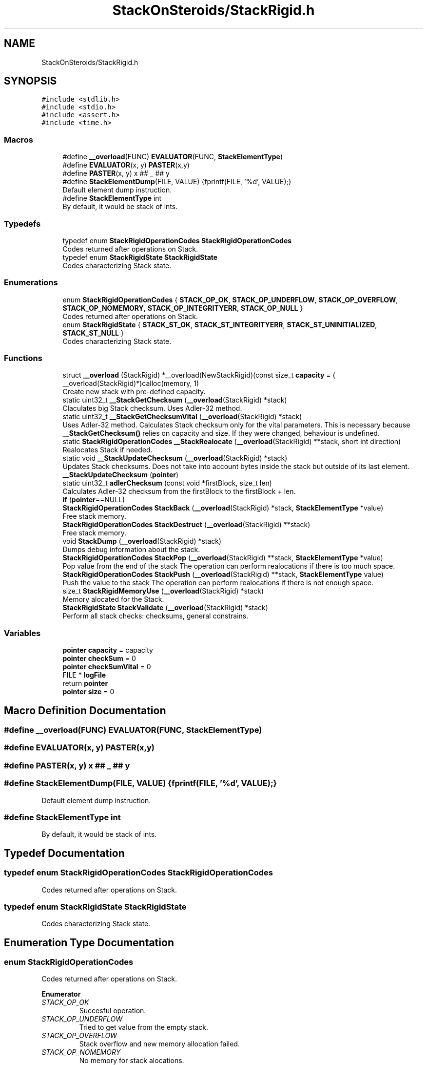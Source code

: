 .TH "StackOnSteroids/StackRigid.h" 3 "Mon Oct 5 2020" "StackRigid" \" -*- nroff -*-
.ad l
.nh
.SH NAME
StackOnSteroids/StackRigid.h
.SH SYNOPSIS
.br
.PP
\fC#include <stdlib\&.h>\fP
.br
\fC#include <stdio\&.h>\fP
.br
\fC#include <assert\&.h>\fP
.br
\fC#include <time\&.h>\fP
.br

.SS "Macros"

.in +1c
.ti -1c
.RI "#define \fB__overload\fP(FUNC)   \fBEVALUATOR\fP(FUNC, \fBStackElementType\fP)"
.br
.ti -1c
.RI "#define \fBEVALUATOR\fP(x,  y)   \fBPASTER\fP(x,y)"
.br
.ti -1c
.RI "#define \fBPASTER\fP(x,  y)   x ## _ ## y"
.br
.ti -1c
.RI "#define \fBStackElementDump\fP(FILE,  VALUE)   {fprintf(FILE, '%d', VALUE);}"
.br
.RI "Default element dump instruction\&. "
.ti -1c
.RI "#define \fBStackElementType\fP   int"
.br
.RI "By default, it would be stack of ints\&. "
.in -1c
.SS "Typedefs"

.in +1c
.ti -1c
.RI "typedef enum \fBStackRigidOperationCodes\fP \fBStackRigidOperationCodes\fP"
.br
.RI "Codes returned after operations on Stack\&. "
.ti -1c
.RI "typedef enum \fBStackRigidState\fP \fBStackRigidState\fP"
.br
.RI "Codes characterizing Stack state\&. "
.in -1c
.SS "Enumerations"

.in +1c
.ti -1c
.RI "enum \fBStackRigidOperationCodes\fP { \fBSTACK_OP_OK\fP, \fBSTACK_OP_UNDERFLOW\fP, \fBSTACK_OP_OVERFLOW\fP, \fBSTACK_OP_NOMEMORY\fP, \fBSTACK_OP_INTEGRITYERR\fP, \fBSTACK_OP_NULL\fP }"
.br
.RI "Codes returned after operations on Stack\&. "
.ti -1c
.RI "enum \fBStackRigidState\fP { \fBSTACK_ST_OK\fP, \fBSTACK_ST_INTEGRITYERR\fP, \fBSTACK_ST_UNINITIALIZED\fP, \fBSTACK_ST_NULL\fP }"
.br
.RI "Codes characterizing Stack state\&. "
.in -1c
.SS "Functions"

.in +1c
.ti -1c
.RI "struct \fB__overload\fP (StackRigid) *__overload(NewStackRigid)(const size_t \fBcapacity\fP = ( __overload(StackRigid)*)calloc(memory, 1)"
.br
.RI "Create new stack with pre-defined capacity\&. "
.ti -1c
.RI "static uint32_t \fB__StackGetChecksum\fP (\fB__overload\fP(StackRigid) *stack)"
.br
.RI "Claculates big Stack checksum\&. Uses Adler-32 method\&. "
.ti -1c
.RI "static uint32_t \fB__StackGetChecksumVital\fP (\fB__overload\fP(StackRigid) *stack)"
.br
.RI "Uses Adler-32 method\&. Calculates Stack checksum only for the vital parameters\&. This is necessary because \fB__StackGetChecksum()\fP relies on capacity and size\&. If they were changed, behaviour is undefined\&. "
.ti -1c
.RI "static \fBStackRigidOperationCodes\fP \fB__StackRealocate\fP (\fB__overload\fP(StackRigid) **stack, short int direction)"
.br
.RI "Realocates Stack if needed\&. "
.ti -1c
.RI "static void \fB__StackUpdateChecksum\fP (\fB__overload\fP(StackRigid) *stack)"
.br
.RI "Updates Stack checksums\&. Does not take into account bytes inside the stack but outside of its last element\&. "
.ti -1c
.RI "\fB__StackUpdateChecksum\fP (\fBpointer\fP)"
.br
.ti -1c
.RI "static uint32_t \fBadlerChecksum\fP (const void *firstBlock, size_t len)"
.br
.RI "Calculates Adler-32 checksum from the firstBlock to the firstBlock + len\&. "
.ti -1c
.RI "\fBif\fP (\fBpointer\fP==NULL)"
.br
.ti -1c
.RI "\fBStackRigidOperationCodes\fP \fBStackBack\fP (\fB__overload\fP(StackRigid) *stack, \fBStackElementType\fP *value)"
.br
.RI "Free stack memory\&. "
.ti -1c
.RI "\fBStackRigidOperationCodes\fP \fBStackDestruct\fP (\fB__overload\fP(StackRigid) **stack)"
.br
.RI "Free stack memory\&. "
.ti -1c
.RI "void \fBStackDump\fP (\fB__overload\fP(StackRigid) *stack)"
.br
.RI "Dumps debug information about the stack\&. "
.ti -1c
.RI "\fBStackRigidOperationCodes\fP \fBStackPop\fP (\fB__overload\fP(StackRigid) **stack, \fBStackElementType\fP *value)"
.br
.RI "Pop value from the end of the stack The operation can perform realocations if there is too much space\&. "
.ti -1c
.RI "\fBStackRigidOperationCodes\fP \fBStackPush\fP (\fB__overload\fP(StackRigid) **stack, \fBStackElementType\fP value)"
.br
.RI "Push the value to the stack The operation can perform realocations if there is not enough space\&. "
.ti -1c
.RI "size_t \fBStackRigidMemoryUse\fP (\fB__overload\fP(StackRigid) *stack)"
.br
.RI "Memory alocated for the Stack\&. "
.ti -1c
.RI "\fBStackRigidState\fP \fBStackValidate\fP (\fB__overload\fP(StackRigid) *stack)"
.br
.RI "Perform all stack checks: checksums, general constrains\&. "
.in -1c
.SS "Variables"

.in +1c
.ti -1c
.RI "\fBpointer\fP \fBcapacity\fP = capacity"
.br
.ti -1c
.RI "\fBpointer\fP \fBcheckSum\fP = 0"
.br
.ti -1c
.RI "\fBpointer\fP \fBcheckSumVital\fP = 0"
.br
.ti -1c
.RI "FILE * \fBlogFile\fP"
.br
.ti -1c
.RI "return \fBpointer\fP"
.br
.ti -1c
.RI "\fBpointer\fP \fBsize\fP = 0"
.br
.in -1c
.SH "Macro Definition Documentation"
.PP 
.SS "#define __overload(FUNC)   \fBEVALUATOR\fP(FUNC, \fBStackElementType\fP)"

.SS "#define EVALUATOR(x, y)   \fBPASTER\fP(x,y)"

.SS "#define PASTER(x, y)   x ## _ ## y"

.SS "#define StackElementDump(FILE, VALUE)   {fprintf(FILE, '%d', VALUE);}"

.PP
Default element dump instruction\&. 
.SS "#define StackElementType   int"

.PP
By default, it would be stack of ints\&. 
.SH "Typedef Documentation"
.PP 
.SS "typedef enum \fBStackRigidOperationCodes\fP \fBStackRigidOperationCodes\fP"

.PP
Codes returned after operations on Stack\&. 
.SS "typedef enum \fBStackRigidState\fP \fBStackRigidState\fP"

.PP
Codes characterizing Stack state\&. 
.SH "Enumeration Type Documentation"
.PP 
.SS "enum \fBStackRigidOperationCodes\fP"

.PP
Codes returned after operations on Stack\&. 
.PP
\fBEnumerator\fP
.in +1c
.TP
\fB\fISTACK_OP_OK \fP\fP
Succesful operation\&. 
.TP
\fB\fISTACK_OP_UNDERFLOW \fP\fP
Tried to get value from the empty stack\&. 
.TP
\fB\fISTACK_OP_OVERFLOW \fP\fP
Stack overflow and new memory allocation failed\&. 
.TP
\fB\fISTACK_OP_NOMEMORY \fP\fP
No memory for stack alocations\&. 
.TP
\fB\fISTACK_OP_INTEGRITYERR \fP\fP
Stack memory was altered by some outer access\&. 
.TP
\fB\fISTACK_OP_NULL \fP\fP
Found NULL pointer during the operation\&. 
.PP
.nf
57                                      {
61     STACK_OP_OK,
65     STACK_OP_UNDERFLOW,
69     STACK_OP_OVERFLOW,
73     STACK_OP_NOMEMORY,
77     STACK_OP_INTEGRITYERR,
81     STACK_OP_NULL
82 } StackRigidOperationCodes;
.fi
.SS "enum \fBStackRigidState\fP"

.PP
Codes characterizing Stack state\&. 
.PP
\fBEnumerator\fP
.in +1c
.TP
\fB\fISTACK_ST_OK \fP\fP
Stack is running as expected\&. 
.TP
\fB\fISTACK_ST_INTEGRITYERR \fP\fP
Stack was altered by some outer access\&. 
.TP
\fB\fISTACK_ST_UNINITIALIZED \fP\fP
Stack is uninitialized\&. 
.TP
\fB\fISTACK_ST_NULL \fP\fP
Found NULL pointer during the operation\&. 
.PP
.nf
88                             {
92     STACK_ST_OK,
96     STACK_ST_INTEGRITYERR,
100     STACK_ST_UNINITIALIZED,
104     STACK_ST_NULL
105 } StackRigidState;
.fi
.SH "Function Documentation"
.PP 
.SS "__overload (StackRigid) = ( __overload(StackRigid)*)calloc(memory, 1)"

.PP
Create new stack with pre-defined capacity\&. 
.PP
\fBParameters\fP
.RS 4
\fIcapacity\fP initial stack capacity\&. Set to 0 if you want the stack to adopt automaticaly\&. 
.br
\fIlogFile\fP file for logging 
.RE
.PP
\fBReturns\fP
.RS 4
new stack pointer 
.RE
.PP

.PP
.nf
111                               {
112     int32_t checkSum;
113     uint32_t checkSumVital;
114     size_t capacity;
115     size_t size;
116     FILE* logFile;
117     StackElementType data[1];
118 };
.fi
.SS "static uint32_t __StackGetChecksum (\fB__overload\fP(StackRigid) * stack)\fC [static]\fP"

.PP
Claculates big Stack checksum\&. Uses Adler-32 method\&. 
.PP
\fBAttention\fP
.RS 4
Not for the manual use! 
.PP
.nf
* Stack memory : [ checkSum checkSumVital capacity size logFile | value 1, value 2, ..., value n || ___garbage area___]
* Release:
* ________________from here ^__________________________________________________________^to here
* Debug:
* ________________from here ^______________________________________________________________________________^to here
* 
.fi
.PP
 
.RE
.PP
\fBParameters\fP
.RS 4
\fIstack\fP Stack that checksums are needed to be updated 
.RE
.PP

.PP
.nf
387                                                                    {
388     assert(stack);
389     
390     void* firstBlock = (char*)stack + sizeof(stack->checkSum);
391     
392     // Memory used by Stack excluding checkSum and free space
393     #ifndef DEBUG
394         const size_t memory = StackRigidMemoryUse(stack) - sizeof(stack->checkSum) - (stack->capacity - stack->size) * sizeof(StackElementType);
395     #endif
396     #ifdef DEBUG
397         const size_t memory = StackRigidMemoryUse(stack) - sizeof(stack->checkSum);
398     #endif
399     
400     if (stack->size > stack->capacity) {
401         return 0;
402     }
403     return adlerChecksum(firstBlock, memory);
404 }
.fi
.PP
References adlerChecksum(), StackElementType, and StackRigidMemoryUse()\&.
.PP
Referenced by __StackUpdateChecksum(), and StackValidate()\&.
.SS "static uint32_t __StackGetChecksumVital (\fB__overload\fP(StackRigid) * stack)\fC [static]\fP"

.PP
Uses Adler-32 method\&. Calculates Stack checksum only for the vital parameters\&. This is necessary because \fB__StackGetChecksum()\fP relies on capacity and size\&. If they were changed, behaviour is undefined\&. 
.PP
\fBAttention\fP
.RS 4
Not for the manual use!
.RE
.PP
.PP
.nf
* Stack memory : [ checkSum checkSumVital capacity size logFile | value 1, value 2, ..., value n || ___garbage area___]
* ______________________________from here ^__________________^to here
* .fi
.PP
 
.PP
\fBParameters\fP
.RS 4
\fIstack\fP Stack that checksums are needed to be updated 
.RE
.PP

.PP
.nf
374                                                                         {
375     assert(stack);
376     
377     void* firstBlock = (char*)stack + sizeof(stack->checkSum) + sizeof(stack->checkSumVital);
378     
379     const size_t memory = (char*)(stack->data) - (char*)(firstBlock);
380     if (stack->size > stack->capacity) {
381         return 0;
382     }
383     return adlerChecksum(firstBlock, memory);
384 }
.fi
.PP
References adlerChecksum()\&.
.PP
Referenced by __StackUpdateChecksum(), and StackValidate()\&.
.SS "static \fBStackRigidOperationCodes\fP __StackRealocate (\fB__overload\fP(StackRigid) ** stack, short int direction)\fC [static]\fP"

.PP
Realocates Stack if needed\&. 
.PP
\fBAttention\fP
.RS 4
Not for the manual use! 
.RE
.PP
\fBParameters\fP
.RS 4
\fIstack\fP Stack to be realocated 
.br
\fIdirection\fP which direction realocations are available\&. > 0 -> expand space if needed, < 0 -> shrink space if needed 
.RE
.PP

.PP
.nf
407                                                                                                        {
408     if ((*stack)->capacity == 0) {
409         (*stack)->capacity = 16;
410         
411         const size_t memory = StackRigidMemoryUse(*stack);
412         
413          __overload(StackRigid)* newStack = ( __overload(StackRigid)*) realloc((*stack), memory);
414         if (newStack == NULL)
415             return STACK_OP_NOMEMORY;
416         
417         (*stack) = newStack;
418     }else if(((*stack)->capacity <= (*stack)->size) && direction > 0) {
419         // Up realocation
420         size_t newCapacity = (*stack)->size * 2;
421         
422         if (newCapacity <= (*stack)->size) { //   If we exceeded size_t range
423             newCapacity = (*stack)->size + 16; // Try to add 16 free spaces
424             if (newCapacity < (*stack)->size) //  Even if in this case we still exceed size_t
425                 return STACK_OP_OVERFLOW;
426         }
427         
428         const size_t memoryNow = StackRigidMemoryUse(*stack);
429         const size_t memoryNew = sizeof(__overload(StackRigid)) + (newCapacity - 1) * sizeof(StackElementType);
430         
431         if (memoryNew >= memoryNow) {
432              __overload(StackRigid)* newStack = ( __overload(StackRigid)*) realloc((*stack), memoryNew);
433             if (newStack == NULL)
434                 return STACK_OP_NOMEMORY;
435             
436             (*stack) = newStack;
437         }else{
438             return STACK_OP_OVERFLOW; // Exceded size_t memory
439         }
440         (*stack)->capacity = newCapacity;
441         
442     }else if (((*stack)->capacity / 2\&.2 > (*stack)->size) && direction < 0) {
443         // Down realocation
444         size_t newCapacity = (*stack)->capacity / 2\&.2;
445         
446         const size_t memoryNow = StackRigidMemoryUse(*stack);
447         const size_t memoryNew = sizeof(__overload(StackRigid)) + (newCapacity - 1) * sizeof(StackElementType);
448         
449         if (memoryNew <= memoryNow) {
450              __overload(StackRigid)* newStack = ( __overload(StackRigid)*) realloc((*stack), memoryNew);
451             if (newStack == NULL)
452                 return STACK_OP_NOMEMORY;
453             
454             (*stack) = newStack;
455             (*stack)->capacity = newCapacity;
456         }else
457             return STACK_OP_OVERFLOW; // Exceded size_t memory
458     }
459     return STACK_OP_OK;
460 }
.fi
.PP
References __overload, STACK_OP_NOMEMORY, STACK_OP_OK, STACK_OP_OVERFLOW, StackElementType, and StackRigidMemoryUse()\&.
.PP
Referenced by StackPop(), and StackPush()\&.
.SS "static void __StackUpdateChecksum (\fB__overload\fP(StackRigid) * stack)\fC [static]\fP"

.PP
Updates Stack checksums\&. Does not take into account bytes inside the stack but outside of its last element\&. 
.PP
\fBAttention\fP
.RS 4
Not for the manual use! 
.PP
.nf
* Stack memory :  [ __stack area__ | value 1, value 2, ..., value n || ___garbage area___]
* ____________________________________________________________________^ alterations in this area are not checked
* 
.fi
.PP
 
.RE
.PP
\fBParameters\fP
.RS 4
\fIstack\fP Stack that checksums are needed to be updated 
.RE
.PP

.PP
.nf
365                                                                   {
366     assert(stack);
367 
368     stack->checkSumVital = __StackGetChecksumVital(stack);
369     stack->checkSum = __StackGetChecksum(stack);
370 
371 }
.fi
.PP
References __StackGetChecksum(), and __StackGetChecksumVital()\&.
.PP
Referenced by StackPop(), and StackPush()\&.
.SS "__StackUpdateChecksum (\fBpointer\fP)"

.SS "static uint32_t adlerChecksum (const void * firstBlock, size_t len)\fC [static]\fP"

.PP
Calculates Adler-32 checksum from the firstBlock to the firstBlock + len\&. 
.PP
\fBAttention\fP
.RS 4
Not for the manual use! 
.RE
.PP
\fBParameters\fP
.RS 4
\fIfirstBlock\fP first block to include to the checksum 
.br
\fIlen\fP length of byte sequence 
.RE
.PP
\fBReturns\fP
.RS 4
checksum 
.RE
.PP

.PP
.nf
43                                                                   {
44     uint32_t a = 1, b = 0;
45     const uint32_t MOD_ADLER = 65521;
46     for (size_t index = 0; index < len; ++index) {
47         a = (a + ((char*)firstBlock)[index]) % MOD_ADLER;
48         b = (b + a) % MOD_ADLER;
49     }
50     return (b << 16) | a;
51 }
.fi
.PP
Referenced by __StackGetChecksum(), and __StackGetChecksumVital()\&.
.SS "if (\fBpointer\fP = \fC= NULL\fP)"

.PP
.nf
285                          {
286         return NULL;
287     }
.fi
.SS "\fBStackRigidOperationCodes\fP StackBack (\fB__overload\fP(StackRigid) * stack, \fBStackElementType\fP * value)"

.PP
Free stack memory\&. 
.PP
\fBParameters\fP
.RS 4
\fIstack\fP Stack to be used 
.RE
.PP
\fBReturns\fP
.RS 4
the outcome of the operation 
.RE
.PP

.PP
.nf
325                                                                                            {
326     if (stack == NULL)
327         return STACK_OP_NULL;
328     
329     
330     StackRigidState integrityChecks = StackValidate(stack);
331     
332     if (integrityChecks != STACK_ST_OK) {
333         StackDump(stack);
334         return STACK_OP_INTEGRITYERR;
335     }
336     
337     if(stack->size == 0)
338         return STACK_OP_UNDERFLOW;
339     
340     *value = stack->data[stack->size - 1];
341     return STACK_OP_OK;
342 }
.fi
.PP
References STACK_OP_INTEGRITYERR, STACK_OP_NULL, STACK_OP_OK, STACK_OP_UNDERFLOW, STACK_ST_OK, StackDump(), and StackValidate()\&.
.SS "\fBStackRigidOperationCodes\fP StackDestruct (\fB__overload\fP(StackRigid) ** stack)"

.PP
Free stack memory\&. 
.PP
\fBParameters\fP
.RS 4
\fIstack\fP Stack to be distructed 
.RE
.PP
\fBReturns\fP
.RS 4
the outcome of the operation 
.RE
.PP

.PP
.nf
547                                                                         {
548     if (stack == NULL) {
549         return STACK_OP_NULL;
550     }
551     if (*stack == NULL) {
552         return STACK_OP_NULL;
553     }
554     free(*stack);
555     return STACK_OP_OK;
556 }
.fi
.PP
References STACK_OP_NULL, and STACK_OP_OK\&.
.PP
Referenced by main()\&.
.SS "void StackDump (\fB__overload\fP(StackRigid) * stack)"

.PP
Dumps debug information about the stack\&. 
.PP
\fBParameters\fP
.RS 4
\fIstack\fP Stack to be dumped 
.RE
.PP

.PP
.nf
468                                                {
469     time_t rawtime = time(NULL);
470     struct tm *ptm = localtime(&rawtime);
471     
472     FILE* output = stack->logFile;
473     if (output == NULL) {
474         output = stdout;
475         printf("\nWarning! Specified dump output is inavailbale! Selecting stdout\&.\n");
476     }
477     
478     fprintf(output, "=================================\n");
479     fprintf(output, "Stack dump %s", asctime(ptm));
480     
481     if (stack == NULL) {
482         fprintf(output, "\nStack dump is impossible: NULL pointer\n");
483     }else{
484         fprintf(output, "Stack (");
485         const char *status = "ok";
486         StackRigidState checks = StackValidate(stack);
487         switch (checks) {
488             case STACK_ST_INTEGRITYERR:
489                 status = "INTEGRITY ERROR SPOTTED";
490                 break;
491             case STACK_ST_UNINITIALIZED:
492                 status = "UNINITIALIZED";
493                 break;
494             case STACK_ST_OK:
495                 status = "ok";
496                 break;
497             case STACK_ST_NULL:
498                 status = "NULL POINTER";
499                 break;
500         }
501         fprintf(output, "%s", status);
502         fprintf(output, ")");
503         fprintf(output, " [%p]: {\n", stack);
504         if (checks == STACK_ST_INTEGRITYERR) {
505             fprintf(output, "ERROR! Stack structure was corrupted\&. The data below was changed from the outside\&.\n");
506         }
507         fprintf(output, "\t         size : %lu\n", stack->size);
508         fprintf(output, "\t     capacity : %lu\n", stack->capacity);
509         fprintf(output, "\t     checkSum : %x\n", stack->checkSumVital);
510         fprintf(output, "\tcheckSumVital : %x\n", stack->checkSum);
511         
512         fprintf(output, "\tdata [%p]: {\n", stack->data);
513         size_t i = 0;
514         for (i = 0; i < stack->size; i++) {
515             fprintf(output, "\t\t");
516             fprintf(output, "*[%lu] : ", i);
517             fprintf(output, "[%p] ", stack->data + i);
518             StackElementDump(stack->logFile, stack->data[i]);
519             fprintf(output, "\n");
520         }
521         fprintf(output, "\t\t _______\n");
522         if (stack->size < stack->capacity) {
523             fprintf(output, "\t\t [%lu] : GARBAGE(", i + 1);
524             fprintf(output, "[%p] ", stack->data + i + 1);
525             StackElementDump(stack->logFile, stack->data[i + 1]);
526             fprintf(output, ")\n");
527         }
528         if (stack->size + 1 < stack->capacity && stack->size + 1 > stack->size) {
529             fprintf(output, "\t\t [%lu] : GARBAGE(", i + 2);
530             fprintf(output, "[%p] ", stack->data + i + 2);
531             StackElementDump(stack->logFile, stack->data[i + 2]);
532             fprintf(output, ")\n");
533         }
534         fprintf(output, "\t}\n");
535         fprintf(output, "}\n");
536         
537         const size_t memory = StackRigidMemoryUse(stack);
538         fprintf(output, "Size allocated : %lu bytes\n", memory);
539         fprintf(output, "Raw Stack size : %lu bytes\n", sizeof(__overload(StackRigid)));
540         fprintf(output, "  Element size : %lu bytes\n", sizeof(StackElementType));
541         fprintf(output, "     Block end : %p\n", (char*)stack + memory);
542     }
543     fprintf(output, "=================================\n");
544 }
.fi
.PP
References __overload, STACK_ST_INTEGRITYERR, STACK_ST_NULL, STACK_ST_OK, STACK_ST_UNINITIALIZED, StackElementDump, StackElementType, StackRigidMemoryUse(), and StackValidate()\&.
.PP
Referenced by main(), StackBack(), StackPop(), and StackPush()\&.
.SS "\fBStackRigidOperationCodes\fP StackPop (\fB__overload\fP(StackRigid) ** stack, \fBStackElementType\fP * value)"

.PP
Pop value from the end of the stack The operation can perform realocations if there is too much space\&. 
.PP
\fBParameters\fP
.RS 4
\fIstack\fP Stack to be distructed 
.br
\fIvalue\fP value to be pushed 
.RE
.PP
\fBReturns\fP
.RS 4
the outcome of the operation 
.RE
.PP

.PP
.nf
300                                                                                             {
301     if (stack == NULL)
302         return STACK_OP_NULL;
303     
304     
305     StackRigidState integrityChecks = StackValidate(*stack);
306     
307     if (integrityChecks != STACK_ST_OK) {
308         StackDump(*stack);
309         return STACK_OP_INTEGRITYERR;
310     }
311     
312     if((*stack)->size == 0)
313         return STACK_OP_UNDERFLOW;
314     
315     *value = (*stack)->data[(*stack)->size - 1];
316     (*stack)->size -= 1;
317     
318     __StackRealocate(stack, -1);
319     __StackUpdateChecksum(*stack);
320 
321     return STACK_OP_OK;
322 }
.fi
.PP
References __StackRealocate(), __StackUpdateChecksum(), STACK_OP_INTEGRITYERR, STACK_OP_NULL, STACK_OP_OK, STACK_OP_UNDERFLOW, STACK_ST_OK, StackDump(), and StackValidate()\&.
.PP
Referenced by main()\&.
.SS "\fBStackRigidOperationCodes\fP StackPush (\fB__overload\fP(StackRigid) ** stack, \fBStackElementType\fP value)"

.PP
Push the value to the stack The operation can perform realocations if there is not enough space\&. 
.PP
\fBParameters\fP
.RS 4
\fIstack\fP Stack to be changed 
.br
\fIvalue\fP value to be pushed 
.RE
.PP
\fBReturns\fP
.RS 4
the outcome of the operation 
.RE
.PP

.PP
.nf
248                                                                                            {
249     if (stack == NULL)
250         return STACK_OP_NULL;
251     
252     
253     StackRigidState integrityChecks = StackValidate(*stack);
254     
255     if (integrityChecks != STACK_ST_OK) {
256         StackDump(*stack);
257         return STACK_OP_INTEGRITYERR;
258     }
259     
260     
261     StackRigidOperationCodes realocResult = __StackRealocate(stack, 1);
262     
263     if (realocResult != STACK_OP_OK) {
264         StackDump(*stack);
265         return realocResult;
266     }
267     
268     (*stack)->data[(*stack)->size] = value;
269     (*stack)->size += 1;
270     
271     __StackUpdateChecksum(*stack);
272     
273     if ((*stack)->size == 0) {
274         return STACK_OP_OVERFLOW;
275     }
276     return STACK_OP_OK;
277 }
.fi
.PP
References __StackRealocate(), __StackUpdateChecksum(), STACK_OP_INTEGRITYERR, STACK_OP_NULL, STACK_OP_OK, STACK_OP_OVERFLOW, STACK_ST_OK, StackDump(), and StackValidate()\&.
.PP
Referenced by main()\&.
.SS "size_t StackRigidMemoryUse (\fB__overload\fP(StackRigid) * stack)"

.PP
Memory alocated for the Stack\&. 
.PP
\fBParameters\fP
.RS 4
\fIstack\fP Stack to be checked 
.RE
.PP
\fBReturns\fP
.RS 4
alocated bytes 
.RE
.PP

.PP
.nf
462                                                            {
463     assert(stack);
464     return sizeof(__overload(StackRigid)) + (stack->capacity - 1) * sizeof(StackElementType);
465 }
.fi
.PP
References __overload, and StackElementType\&.
.PP
Referenced by __StackGetChecksum(), __StackRealocate(), main(), and StackDump()\&.
.SS "\fBStackRigidState\fP StackValidate (\fB__overload\fP(StackRigid) * stack)"

.PP
Perform all stack checks: checksums, general constrains\&. 
.PP
\fBParameters\fP
.RS 4
\fIstack\fP Stack to be validated 
.RE
.PP
\fBReturns\fP
.RS 4
calculated state 
.RE
.PP

.PP
.nf
345                                                               {
346     if (stack == NULL)
347         return STACK_ST_NULL;
348     
349     if (stack->size > stack->capacity || stack->checkSum == 0 || stack->checkSumVital == 0)
350         return STACK_ST_INTEGRITYERR;
351     
352     uint32_t currentChecksumVital = __StackGetChecksumVital(stack);
353     if (currentChecksumVital != stack->checkSumVital || currentChecksumVital == 0)
354         return STACK_ST_INTEGRITYERR;
355     
356     uint32_t currentChecksum = __StackGetChecksum(stack);
357     if (currentChecksum != stack->checkSum || currentChecksum == 0)
358         return STACK_ST_INTEGRITYERR;
359     
360 
361     return STACK_ST_OK;
362 }
.fi
.PP
References __StackGetChecksum(), __StackGetChecksumVital(), STACK_ST_INTEGRITYERR, STACK_ST_NULL, and STACK_ST_OK\&.
.PP
Referenced by main(), StackBack(), StackDump(), StackPop(), and StackPush()\&.
.SH "Variable Documentation"
.PP 
.SS "\fBpointer\fP capacity = capacity"

.SS "\fBpointer\fP checkSum = 0"

.SS "\fBpointer\fP checkSumVital = 0"

.SS "\fBpointer\fP logFile"
\fBInitial value:\fP
.PP
.nf
{
    const size_t memory = sizeof( __overload(StackRigid)) + (capacity - 1) * sizeof(StackElementType)
.fi
.SS "return pointer"

.SS "\fBpointer\fP size = 0"

.SH "Author"
.PP 
Generated automatically by Doxygen for StackRigid from the source code\&.
